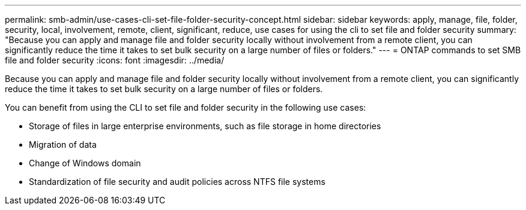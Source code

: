---
permalink: smb-admin/use-cases-cli-set-file-folder-security-concept.html
sidebar: sidebar
keywords: apply, manage, file, folder, security, local, involvement, remote, client, significant, reduce, use cases for using the cli to set file and folder security
summary: "Because you can apply and manage file and folder security locally without involvement from a remote client, you can significantly reduce the time it takes to set bulk security on a large number of files or folders."
---
= ONTAP commands to set SMB file and folder security
:icons: font
:imagesdir: ../media/

[.lead]
Because you can apply and manage file and folder security locally without involvement from a remote client, you can significantly reduce the time it takes to set bulk security on a large number of files or folders.

You can benefit from using the CLI to set file and folder security in the following use cases:

* Storage of files in large enterprise environments, such as file storage in home directories
* Migration of data
* Change of Windows domain
* Standardization of file security and audit policies across NTFS file systems

// 2025 May 27, ONTAPDOC-2981